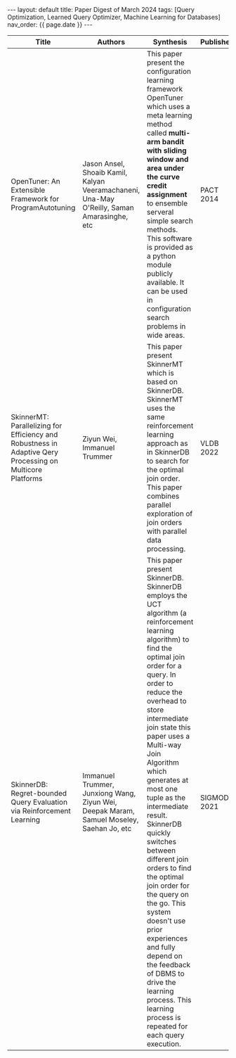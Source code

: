 #+OPTIONS: ^:nil
#+BEGIN_EXPORT html
---
layout: default
title: Paper Digest of March 2024
tags: [Query Optimization, Learned Query Optimizer, Machine Learning for Databases]
nav_order: {{ page.date }}
---
#+END_EXPORT

|-----------------------------------------------------------------------------------------------------------+--------------------------------------------------------------------------------------------+-------------------------------------------------------------------------------------------------------------------------------------------------------------------------------------------------------------------+-------------+--------------------------------------------------------------------------------|
| Title                                                                                                     | Authors                                                                                    | Synthesis                                                                                                                                                                                                         | Publisher   | Keywords                                                                       |
|-----------------------------------------------------------------------------------------------------------+--------------------------------------------------------------------------------------------+-------------------------------------------------------------------------------------------------------------------------------------------------------------------------------------------------------------------+-------------+--------------------------------------------------------------------------------|
| OpenTuner: An Extensible Framework for ProgramAutotuning                                                  | Jason Ansel, Shoaib Kamil, Kalyan Veeramachaneni, Una-May O'Reilly, Saman Amarasinghe, etc | This paper present the configuration learning framework OpenTuner which uses a meta learning method called *multi-arm bandit with sliding window and area under the curve credit assignment* to ensemble serveral simple search methods. This software is provided as a python module publicly available. It can be used in configuration search problems in wide areas. | PACT 2014   | Multi-armed Bandit Problem, Area Under the Curve Credit Assignment, OpenTunner |
| SkinnerMT: Parallelizing for Efficiency and Robustness in Adaptive Qery Processing on Multicore Platforms | Ziyun Wei, Immanuel Trummer                                                                | This paper present SkinnerMT which is based on SkinnerDB. SkinnerMT uses the same reinforcement learning approach as in SkinnerDB to search for the optimal join order. This paper combines parallel exploration of join orders with parallel data processing. | VLDB 2022   | Parallel Query Execution, Adaptive Data Partitioning                           |
| SkinnerDB: Regret-bounded Query Evaluation via Reinforcement Learning                                     | Immanuel Trummer, Junxiong Wang, Ziyun Wei, Deepak Maram, Samuel Moseley, Saehan Jo, etc   | This paper present SkinnerDB. SkinnerDB employs the UCT algorithm (a reinforcement learning algorithm) to find the optimal join order for a query. In order to reduce the overhead to store intermediate join state this paper uses a Multi-way Join Algorithm which generates at most one tuple as the intermediate result. SkinnerDB quickly switches between different join orders to find the optimal join order for the query on the go. This system doesn't use prior experiences and fully depend on the feedback of DBMS to drive the learning process. This learning process is repeated for each query execution. | SIGMOD 2021 | Join Order Learning, Query Optimization, Reinforcement Learning                |
|-----------------------------------------------------------------------------------------------------------+--------------------------------------------------------------------------------------------+-------------------------------------------------------------------------------------------------------------------------------------------------------------------------------------------------------------------+-------------+--------------------------------------------------------------------------------|

